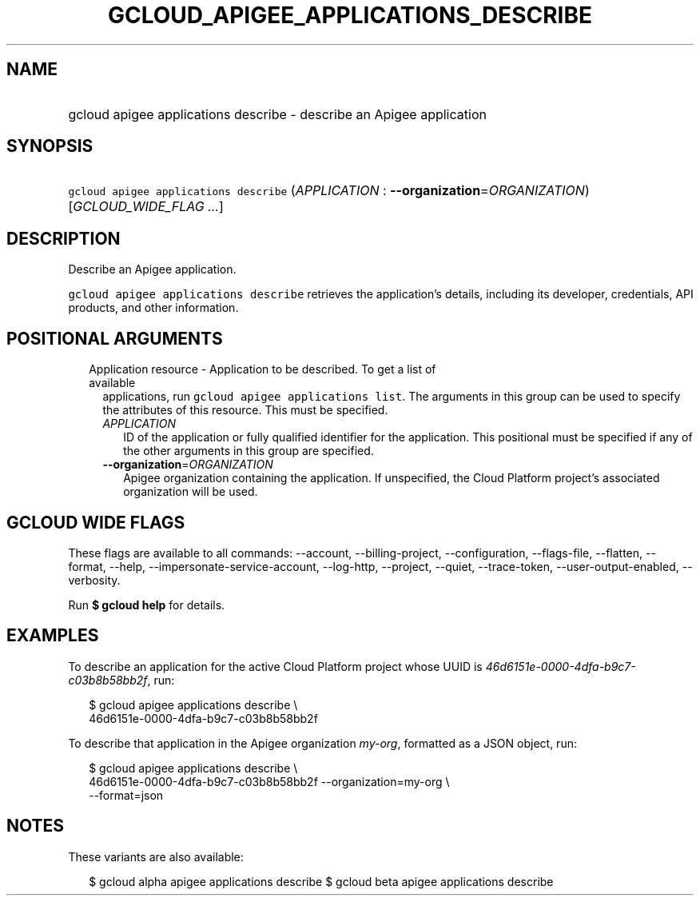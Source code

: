 
.TH "GCLOUD_APIGEE_APPLICATIONS_DESCRIBE" 1



.SH "NAME"
.HP
gcloud apigee applications describe \- describe an Apigee application



.SH "SYNOPSIS"
.HP
\f5gcloud apigee applications describe\fR (\fIAPPLICATION\fR\ :\ \fB\-\-organization\fR=\fIORGANIZATION\fR) [\fIGCLOUD_WIDE_FLAG\ ...\fR]



.SH "DESCRIPTION"

Describe an Apigee application.

\f5gcloud apigee applications describe\fR retrieves the application's details,
including its developer, credentials, API products, and other information.



.SH "POSITIONAL ARGUMENTS"

.RS 2m
.TP 2m

Application resource \- Application to be described. To get a list of available
applications, run \f5gcloud apigee applications list\fR. The arguments in this
group can be used to specify the attributes of this resource. This must be
specified.

.RS 2m
.TP 2m
\fIAPPLICATION\fR
ID of the application or fully qualified identifier for the application. This
positional must be specified if any of the other arguments in this group are
specified.

.TP 2m
\fB\-\-organization\fR=\fIORGANIZATION\fR
Apigee organization containing the application. If unspecified, the Cloud
Platform project's associated organization will be used.


.RE
.RE
.sp

.SH "GCLOUD WIDE FLAGS"

These flags are available to all commands: \-\-account, \-\-billing\-project,
\-\-configuration, \-\-flags\-file, \-\-flatten, \-\-format, \-\-help,
\-\-impersonate\-service\-account, \-\-log\-http, \-\-project, \-\-quiet,
\-\-trace\-token, \-\-user\-output\-enabled, \-\-verbosity.

Run \fB$ gcloud help\fR for details.



.SH "EXAMPLES"

To describe an application for the active Cloud Platform project whose UUID is
\f5\fI46d6151e\-0000\-4dfa\-b9c7\-c03b8b58bb2f\fR\fR, run:

.RS 2m
$ gcloud apigee applications describe \e
  46d6151e\-0000\-4dfa\-b9c7\-c03b8b58bb2f
.RE

To describe that application in the Apigee organization \f5\fImy\-org\fR\fR,
formatted as a JSON object, run:

.RS 2m
$ gcloud apigee applications describe \e
  46d6151e\-0000\-4dfa\-b9c7\-c03b8b58bb2f \-\-organization=my\-org \e
  \-\-format=json
.RE



.SH "NOTES"

These variants are also available:

.RS 2m
$ gcloud alpha apigee applications describe
$ gcloud beta apigee applications describe
.RE

